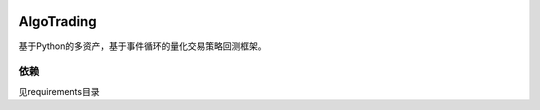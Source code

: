 
|Join the chat at 
https://gitter.im/chinaquants/algotrading|

AlgoTrading
=================

基于Python的多资产，基于事件循环的量化交易策略回测框架。

依赖
-----------------

见requirements目录


.. |Join the chat at https://gitter.im/chinaquants/algotrading| image:: https://badges.gitter.im/Join%20Chat.svg
   :target: https://gitter.im/chinaquants/algotrading?utm_source=badge&utm_medium=badge&utm_campaign=pr-badge&utm_content=badge
